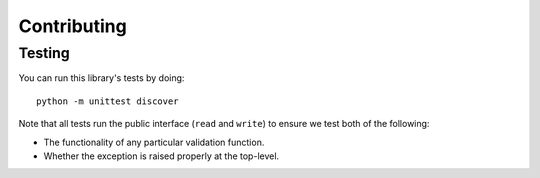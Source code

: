 Contributing
============

Testing
-------

You can run this library's tests by doing:

::

    python -m unittest discover

Note that all tests run the public interface (``read`` and ``write``) to ensure
we test both of the following:

- The functionality of any particular validation function.
- Whether the exception is raised properly at the top-level.
